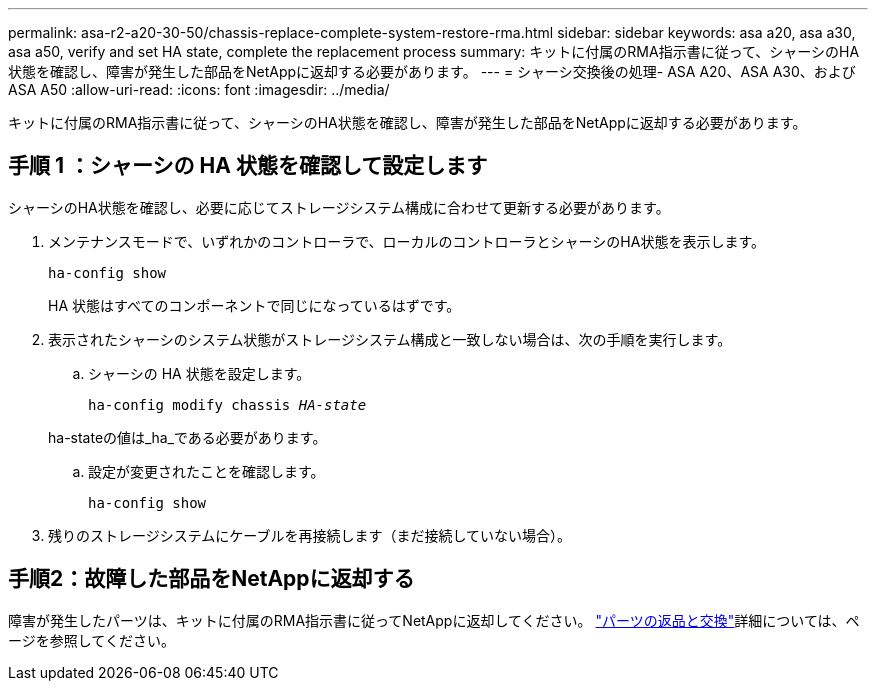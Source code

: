 ---
permalink: asa-r2-a20-30-50/chassis-replace-complete-system-restore-rma.html 
sidebar: sidebar 
keywords: asa a20, asa a30, asa a50, verify and set HA state, complete the replacement process 
summary: キットに付属のRMA指示書に従って、シャーシのHA状態を確認し、障害が発生した部品をNetAppに返却する必要があります。 
---
= シャーシ交換後の処理- ASA A20、ASA A30、およびASA A50
:allow-uri-read: 
:icons: font
:imagesdir: ../media/


[role="lead"]
キットに付属のRMA指示書に従って、シャーシのHA状態を確認し、障害が発生した部品をNetAppに返却する必要があります。



== 手順 1 ：シャーシの HA 状態を確認して設定します

シャーシのHA状態を確認し、必要に応じてストレージシステム構成に合わせて更新する必要があります。

. メンテナンスモードで、いずれかのコントローラで、ローカルのコントローラとシャーシのHA状態を表示します。
+
`ha-config show`

+
HA 状態はすべてのコンポーネントで同じになっているはずです。

. 表示されたシャーシのシステム状態がストレージシステム構成と一致しない場合は、次の手順を実行します。
+
.. シャーシの HA 状態を設定します。
+
`ha-config modify chassis _HA-state_`

+
ha-stateの値は_ha_である必要があります。

.. 設定が変更されたことを確認します。
+
`ha-config show`



. 残りのストレージシステムにケーブルを再接続します（まだ接続していない場合）。




== 手順2：故障した部品をNetAppに返却する

障害が発生したパーツは、キットに付属のRMA指示書に従ってNetAppに返却してください。 https://mysupport.netapp.com/site/info/rma["パーツの返品と交換"]詳細については、ページを参照してください。
